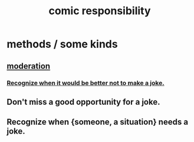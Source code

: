 :PROPERTIES:
:ID:       ff5f634a-f8fa-482c-95a7-6be10e55e58d
:END:
#+title: comic responsibility
* methods / some kinds
** [[https://github.com/JeffreyBenjaminBrown/public_notes_with_github-navigable_links/blob/master/moderation.org][moderation]]
*** [[https://github.com/JeffreyBenjaminBrown/public_notes_with_github-navigable_links/blob/master/moderation.org#recognize-when-it-would-be-better-not-to-make-a-joke][Recognize when it would be better not to make a joke.]]
** Don't miss a good opportunity for a joke.
** Recognize when {someone, a situation} needs a joke.

